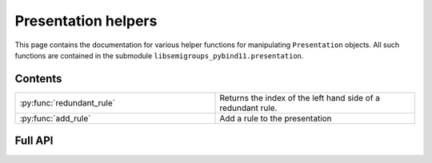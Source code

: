 .. Copyright (c) 2022, J. D. Mitchell

   Distributed under the terms of the GPL license version 3.

   The full license is in the file LICENSE, distributed with this software.

Presentation helpers
====================

This page contains the documentation for various helper functions for
manipulating ``Presentation`` objects. All such functions are contained in the
submodule ``libsemigroups_pybind11.presentation``.

Contents
--------

.. list-table::
   :widths: 50 50
   :header-rows: 0

   * - :py:func:`redundant_rule`
     - Returns the index of the left hand side of a redundant rule.

   * - :py:func:`add_rule`
     - Add a rule to the presentation

Full API
--------

.. py:function:: redundant_rule(p: Presentation, t: datetime.timedelta) -> int

  Return the index of the the left hand side of a redundant rule.

  Starting with the last rule in the presentation, this function attempts to
  run the Knuth-Bendix algorithm on the rules of the presentation except for
  the given omitted rule. For every such omitted rule, Knuth-Bendix is run for
  the length of time indicated by the second parameter ``t`` and then it is
  checked if the omitted rule can be shown to be redundant (rewriting both
  sides of the omitted rule using the other rules using the output of the, not
  necessarily finished, Knuth-Bendix algorithm).

  If the omitted rule can be shown to be redundant in this way, then the index
  of its left hand side is returned.

  If no rule can be shown to be redundant in this way, then ``len(p.rules)``
  is returned.

  :warning:
    The progress of the Knuth-Bendix algorithm may differ between different
    calls to this function even if the parameters are identical. As such this
    is non-deterministic, and may produce different results with the same
    input.

  :param p: the presentation.
  :type p: Presentation
  :param t: time to run KnuthBendix for every omitted rule
  :type t: datetime.timedelta

  :return: The index of a redundant rule (if any).
 

.. py:function:: add_rule(p: Presentation, lhop: Union[str, List[int]], rhop: Union[str, List[int]]) -> None

   Add a rule to the presentation.
   
   Adds the rule with left hand side ``lhop`` and right hand side ``rhop``
   to the rules.
   
   :param p: the presentation
   :type p: Presentation
   :param lhop: the left hand side of the rule
   :type lhop: str or List[int]
   :param rhop: the right hand side of the rule
   :type rhop: str or List[int]
   
   :returns: None
   
   :warning:
     No checks that the arguments describe words over the alphabet of the
     presentation are performed.
